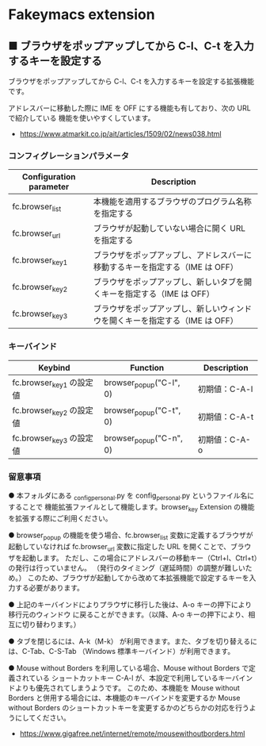 #+STARTUP: showall indent

* Fakeymacs extension

** ■ ブラウザをポップアップしてから C-l、C-t を入力するキーを設定する

ブラウザをポップアップしてから C-l、C-t を入力するキーを設定する拡張機能です。

アドレスバーに移動した際に IME を OFF にする機能も有しており、次の URL で紹介している
機能を使いやすくしています。

- https://www.atmarkit.co.jp/ait/articles/1509/02/news038.html

*** コンフィグレーションパラメータ

|-------------------------+------------------------------------------------------------------------------|
| Configuration parameter | Description                                                                  |
|-------------------------+------------------------------------------------------------------------------|
| fc.browser_list         | 本機能を適用するブラウザのプログラム名称を指定する                           |
| fc.browser_url          | ブラウザが起動していない場合に開く URL を指定する                            |
| fc.browser_key1         | ブラウザをポップアップし、アドレスバーに移動するキーを指定する（IME は OFF） |
| fc.browser_key2         | ブラウザをポップアップし、新しいタブを開くキーを指定する（IME は OFF）       |
| fc.browser_key3         | ブラウザをポップアップし、新しいウィンドウを開くキーを指定する（IME は OFF） |
|-------------------------+------------------------------------------------------------------------------|

*** キーバインド

|--------------------------+-------------------------+---------------|
| Keybind                  | Function                | Description   |
|--------------------------+-------------------------+---------------|
| fc.browser_key1 の設定値 | browser_popup("C-l", 0) | 初期値：C-A-l |
| fc.browser_key2 の設定値 | browser_popup("C-t", 0) | 初期値：C-A-t |
| fc.browser_key3 の設定値 | browser_popup("C-n", 0) | 初期値：C-A-o |
|--------------------------+-------------------------+---------------|

*** 留意事項

● 本フォルダにある _config_personal.py を config_personal.py というファイル名にすることで
機能拡張ファイルとして機能します。browser_key Extension の機能を拡張する際にご利用ください。

● browser_popup の機能を使う場合、fc.browser_list 変数に定義するブラウザが起動していなければ
fc.browser_url 変数に指定した URL を開くことで、ブラウザを起動します。
ただし、この場合にアドレスバーの移動キー（Ctrl+l、Ctrl+t）の発行は行っていません。
（発行のタイミング（遅延時間）の調整が難しいため。）
このため、ブラウザが起動してから改めて本拡張機能で設定するキーを入力する必要があります。

● 上記のキーバインドによりプラウザに移行した後は、A-o キーの押下により移行元のウィンドウ
に戻ることができます。（以降、A-o キーの押下により、相互に切り替わります。）

● タブを閉じるには、A-k（M-k） が利用できます。また、タブを切り替えるには、C-Tab、C-S-Tab
（Windows 標準キーバインド）が利用できます。

● Mouse without Borders を利用している場合、Mouse without Borders で定義されている
ショートカットキー C-A-l が、本設定で利用しているキーバインドよりも優先されてしまうようです。
このため、本機能を Mouse without Borders と併用する場合には、本機能のキーバインドを変更するか
Mouse without Borders のショートカットキーを変更するかのどちらかの対応を行うようにしてください。
- https://www.gigafree.net/internet/remote/mousewithoutborders.html
